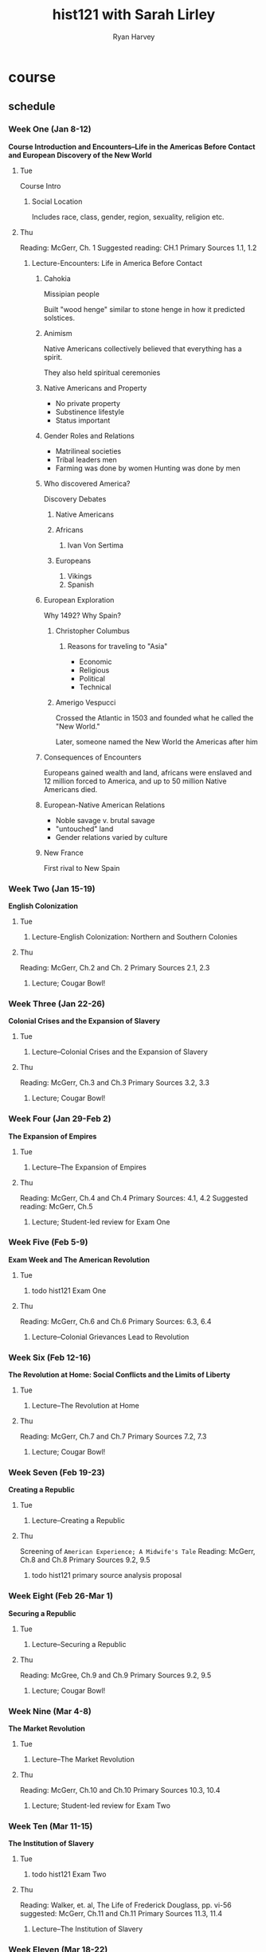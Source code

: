 #+title: hist121 with Sarah Lirley
#+author: Ryan Harvey
* course
** schedule
*** Week One (Jan 8-12)
*Course Introduction and Encounters--Life in the Americas Before Contact and European Discovery of the New World*
**** Tue
Course Intro
****** Social Location
Includes race, class, gender, region, sexuality, religion etc.
**** Thu
Reading: McGerr, Ch. 1
Suggested reading: CH.1 Primary Sources 1.1, 1.2
***** Lecture-Encounters: Life in America Before Contact
****** Cahokia
Missipian people

Built "wood henge" similar to stone henge in how it predicted solstices.
****** Animism
Native Americans collectively believed that everything has a spirit.

They also held spiritual ceremonies
****** Native Americans and Property
- No private property
- Substinence lifestyle
- Status important
****** Gender Roles and Relations
- Matrilineal societies
- Tribal leaders men
- Farming was done by women
  Hunting was done by men
****** Who discovered America?
Discovery Debates
******* Native Americans
******* Africans
1. Ivan Von Sertima
******* Europeans
1. Vikings
2. Spanish
****** European Exploration
Why 1492? Why Spain?
******* Christopher Columbus
******** Reasons for traveling to "Asia" 
- Economic 
- Religious
- Political
- Technical
******* Amerigo Vespucci
Crossed the Atlantic in 1503 and founded what he called the "New World."

Later, someone named the New World the Americas after him
****** Consequences of Encounters
Europeans gained wealth and land, africans were enslaved and 12 million forced to America, and up to 50 million Native Americans died.
****** European-Native American Relations
- Noble savage v. brutal savage
- "untouched" land
- Gender relations
  varied by culture
****** New France
First rival to New Spain

*** Week Two (Jan 15-19)
*English Colonization*
**** Tue
***** Lecture-English Colonization: Northern and Southern Colonies
**** Thu
Reading: McGerr, Ch.2 and Ch. 2 Primary Sources 2.1, 2.3
***** Lecture; Cougar Bowl!
*** Week Three (Jan 22-26)
*Colonial Crises and the Expansion of Slavery*
**** Tue
***** Lecture--Colonial Crises and the Expansion of Slavery
**** Thu
Reading: McGerr, Ch.3 and Ch.3 Primary Sources 3.2, 3.3
***** Lecture; Cougar Bowl!
*** Week Four (Jan 29-Feb 2)
*The Expansion of Empires*
**** Tue
***** Lecture--The Expansion of Empires
**** Thu
Reading: McGerr, Ch.4 and Ch.4 Primary Sources: 4.1, 4.2
Suggested reading: McGerr, Ch.5
***** Lecture; Student-led review for Exam One
*** Week Five (Feb 5-9)
*Exam Week and The American Revolution*
**** Tue
***** todo hist121 Exam One
:PROPERTIES:
DEADLINE: <2024-02-06 Tue>
:END:
**** Thu
Reading: McGerr, Ch.6 and Ch.6 Primary Sources: 6.3, 6.4
***** Lecture--Colonial Grievances Lead to Revolution
*** Week Six (Feb 12-16)
*The Revolution at Home: Social Conflicts and the Limits of Liberty*
**** Tue
***** Lecture--The Revolution at Home
**** Thu
Reading: McGerr, Ch.7 and Ch.7 Primary Sources 7.2, 7.3
***** Lecture; Cougar Bowl!
*** Week Seven (Feb 19-23)
*Creating a Republic*
**** Tue
***** Lecture--Creating a Republic
**** Thu
Screening of ~American Experience; A Midwife's Tale~
Reading: McGerr, Ch.8 and Ch.8 Primary Sources 9.2, 9.5
***** todo hist121 primary source analysis proposal 
:PROPERTIES:
DEADLINE: <2024-02-22 Thu>
:END:
*** Week Eight (Feb 26-Mar 1)
*Securing a Republic*
**** Tue
***** Lecture--Securing a Republic
**** Thu
Reading: McGree, Ch.9 and Ch.9 Primary Sources 9.2, 9.5
***** Lecture; Cougar Bowl!
*** Week Nine (Mar 4-8)
*The Market Revolution*
**** Tue
***** Lecture--The Market Revolution
**** Thu
Reading: McGerr, Ch.10 and Ch.10 Primary Sources 10.3, 10.4
***** Lecture; Student-led review for Exam Two
*** Week Ten (Mar 11-15)
*The Institution of Slavery*
**** Tue
***** todo hist121 Exam Two
:PROPERTIES:
DEADLINE: <2024-03-12 Tue>
:END:
**** Thu
Reading: Walker, et. al, The Life of Frederick Douglass, pp. vi-56
suggested: McGerr, Ch.11 and Ch.11 Primary Sources 11.3, 11.4
***** Lecture--The Institution of Slavery
*** Week Eleven (Mar 18-22)
*Westward Expansion*
**** Tue
***** Lecture--Westward Expansion
**** Thu
Screening of Harriet
Reading: Walker, et. al, The Life of Frederick Douglass, pp. 57-114
suggested: McGerr, Ch.12 and Ch.12 Primary Sources: 12.1, 12.3
*** Week Twelve (Mar 25-29) SPRING BREAK
*** Week Thirteen (Apr 1-5)
*The Sectional Crisis*
**** Tue
***** Lecture--Sectionalism Emerges
**** Thu
quiz at start of class
discussion over book and primary source analysis work (thesis statements)
Reading: Walker, et. al, The Life of Frederick Douglass, pp. 115-173
suggested: McGerr, Ch.13
***** todo hist121 Life of FD quiz
:PROPERTIES:
DEADLINE: <2024-04-04 Thu>
:END:
*** Week Fourteen (Apr 8-12)
*The Civil War*
**** Tue
***** Lecture--The Civil War: An Irrepressible Conflict?
**** Thu
Reading: McGerr, Ch.14 and Ch.14 Primary Sources 14.3, 14.4
***** Lecture; The LAST Cougar Bowl!
*** Week Fifteen (Apr 15-19)
*Reconstruction; an Unfinished Revolution?*
**** Tue
***** Lecture--Reconstruction; an Unfinished Revolution?
***** todo hist121 Primary Source Analysis Paper
:PROPERTIES:
DEADLINE: <2024-04-16 Tue>
:END:
**** Thu
Course Wrap-Up Discussion and Activity; Student-led review for Final
Reading: McGerr, Ch.15 and Primary Sources 15.3, 15.4
*** Final Exam: Thursday, April 25, 8:00 to 10:00 in regular classroom
** Cougar Bowl
*** 1st
*** 2nd
*** 3rd
*** 4th
*** 5th

